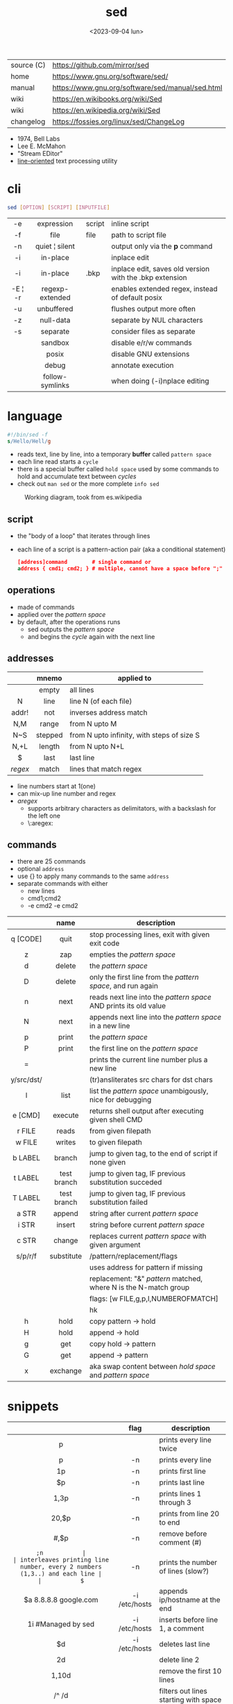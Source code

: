 #+TITLE: sed
#+DATE: <2023-09-04 lun>

|------------+--------------------------------------------------|
| source (C) | https://github.com/mirror/sed                    |
| home       | https://www.gnu.org/software/sed/                |
| manual     | https://www.gnu.org/software/sed/manual/sed.html |
| wiki       | https://en.wikibooks.org/wiki/Sed                |
| wiki       | https://en.wikipedia.org/wiki/Sed                |
| changelog  | https://fossies.org/linux/sed/ChangeLog          |
|------------+--------------------------------------------------|

- 1974, Bell Labs
- Lee E. McMahon
- "Stream EDitor"
- _line-oriented_ text processing utility

* cli

#+begin_src sh
  sed [OPTION] [SCRIPT] [INPUTFILE]
#+end_src

|---------+-----------------+--------+---------------------------------------------------------|
|   <c>   |       <c>       |        |                                                         |
|   -e    |   expression    | script | inline script                                           |
|   -f    |      file       | file   | path to script file                                     |
|   -n    | quiet ¦ silent  |        | output only via the *p* command                         |
|   -i    |    in-place     |        | inplace edit                                            |
|   -i    |    in-place     | .bkp   | inplace edit, saves old version with the .bkp extension |
| -E ¦ -r | regexp-extended |        | enables extended regex, instead of default posix        |
|   -u    |   unbuffered    |        | flushes output more often                               |
|   -z    |    null-data    |        | separate by NUL characters                              |
|   -s    |    separate     |        | consider files as separate                              |
|         |     sandbox     |        | disable e/r/w commands                                  |
|         |      posix      |        | disable GNU extensions                                  |
|         |      debug      |        | annotate execution                                      |
|         | follow-symlinks |        | when doing (-i)nplace editing                           |
|---------+-----------------+--------+---------------------------------------------------------|

* language

#+begin_src sed
  #!/bin/sed -f
  s/Hello/Hell/g
#+end_src

- reads text, line by line, into a temporary *buffer* called =pattern space=
- each line read starts a =cycle=
- there is a special buffer called =hold space= used by some commands to hold and accumulate text between /cycles/
- check out ~man sed~ or the more complete ~info sed~

#+ATTR_HTML: :width 480
#+ATTR_ORG: :width 600
#+CAPTION: Working diagram, took from es.wikipedia
[[./diagram.jpg]]

** script

- the "body of a loop" that iterates through lines
- each line of a script is a pattern-action pair (aka a conditional statement)
  #+begin_src sed
    [address]command        # single command or
    address { cmd1; cmd2; } # multiple, cannot have a space before ";"
  #+end_src

** operations

- made of commands
- applied over the /pattern space/
- by default, after the operations runs
  - sed outputs the /pattern space/
  - and begins the /cycle/ again with the next line

** addresses

|---------+---------+--------------------------------------------|
|   <c>   |   <c>   |                                            |
|         |  mnemo  | applied to                                 |
|---------+---------+--------------------------------------------|
|         |  empty  | all lines                                  |
|    N    |  line   | line N (of each file)                      |
|  addr!  |   not   | inverses address match                     |
|   N,M   |  range  | from N upto M                              |
|   N~S   | stepped | from N upto infinity, with steps of size S |
|  N,+L   | length  | from N upto N+L                            |
|---------+---------+--------------------------------------------|
|    $    |  last   | last line                                  |
| /regex/ |  match  | lines that match regex                     |
|---------+---------+--------------------------------------------|
- line numbers start at 1(one)
- can mix-up line number and regex
- /aregex/
  - supports arbitrary characters as delimitators, with a backslash for the left one
  - \:aregex:

** commands
- there are 25 commands
- optional =address=
- use {} to apply many commands to the same =address=
- separate commands with either
  * new lines
  * cmd1;cmd2
  * -e cmd2 -e cmd2

|------------+-------------+---------------------------------------------------------------------|
|    <c>     |     <c>     |                                                                     |
|            |    name     | description                                                         |
|------------+-------------+---------------------------------------------------------------------|
|  q [CODE]  |    quit     | stop processing lines, exit with given exit code                    |
|     z      |     zap     | empties the /pattern space/                                         |
|     d      |   delete    | the /pattern space/                                                 |
|     D      |   delete    | only the first line from the /pattern space/, and run again         |
|     n      |    next     | reads   next line into the /pattern space/ AND prints its old value |
|     N      |    next     | appends next line into the /pattern space/ in a new line            |
|     p      |    print    | the /pattern space/                                                 |
|     P      |    print    | the first line on the /pattern space/                               |
|     =      |             | prints the current line number plus a new line                      |
| y/src/dst/ |             | (tr)ansliterates src chars for dst chars                            |
|     l      |    list     | list the /pattern space/ unambigously, nice for debugging           |
|  e [CMD]   |   execute   | returns shell output after executing given shell CMD                |
|------------+-------------+---------------------------------------------------------------------|
|   r FILE   |    reads    | from given filepath                                                 |
|   w FILE   |   writes    | to   given filepath                                                 |
|------------+-------------+---------------------------------------------------------------------|
|  b LABEL   |   branch    | jump to given tag, to the end of script if none given               |
|  t LABEL   | test branch | jump to given tag, IF previous substitution succeded                |
|  T LABEL   | test branch | jump to given tag, IF previous substitution failed                  |
|------------+-------------+---------------------------------------------------------------------|
|   a STR    |   append    | string after current /pattern space/                                |
|   i STR    |   insert    | string before current /pattern space/                               |
|   c STR    |   change    | replaces current /pattern space/ with given argument                |
|------------+-------------+---------------------------------------------------------------------|
|  s/p/r/f   | substitute  | /pattern/replacement/flags                                          |
|            |             | uses address for pattern if missing                                 |
|            |             | replacement: "&" /pattern/ matched, \N where N is the N-match group |
|            |             | flags: [w FILE,g,p,I,NUMBEROFMATCH]                                 |
|            |             | hk                                                                  |
|------------+-------------+---------------------------------------------------------------------|
|     h      |    hold     | copy     pattern -> hold                                            |
|     H      |    hold     | append \npattern -> hold                                            |
|     g      |     get     | copy        hold -> pattern                                         |
|     G      |     get     | append    \nhold -> pattern                                         |
|     x      |  exchange   | aka swap content between /hold space/ and /pattern space/           |
|------------+-------------+---------------------------------------------------------------------|

* snippets
|------------------------+---------------+-------------------------------------------------------------------------|
|          <c>           |      <c>      |                                                                         |
|                        |     flag      | description                                                             |
|------------------------+---------------+-------------------------------------------------------------------------|
|           p            |               | prints every line twice                                                 |
|           p            |      -n       | prints every line                                                       |
|           1p           |      -n       | prints first line                                                       |
|           $p           |      -n       | prints last line                                                        |
|          1,3p          |      -n       | prints lines 1 through 3                                                |
|         20,$p          |      -n       | prints from line 20 to end                                              |
|         /#/,$p         |      -n       | remove before comment (#)                                               |
|------------------------+---------------+-------------------------------------------------------------------------|
|          =;n           |               | interleaves printing line number, every 2 numbers (1,3..) and each line |
|           $=           |      -n       | prints the number of lines (slow?)                                      |
|------------------------+---------------+-------------------------------------------------------------------------|
| $a 8.8.8.8 google.com  | -i /etc/hosts | appends ip/hostname at the end                                          |
|   1i #Managed by sed   | -i /etc/hosts | inserts before line 1, a comment                                        |
|           $d           | -i /etc/hosts | deletes last line                                                       |
|------------------------+---------------+-------------------------------------------------------------------------|
|           2d           |               | delete line 2                                                           |
|         1,10d          |               | remove the first 10 lines                                               |
|         /^ /d          |               | filters out lines starting with space                                   |
|        /^ *$/d         |               | filters out lines containing only spaces                                |
|         50,$d          |               | deletes from line 50 to the end                                         |
|       /needle/d        |               | deletes lines containing "needle"                                       |
|        1,/^$/d         |               | deletes from 1st line to the first blank line                           |
|       /^(#¦$)/d        |      -E       | remove comments and empty lines                                         |
|      /^#/d;/^$/d       |               | remove comments and empty lines                                         |
|      /^\s*(#¦$)/d      |      -E       | remove comments, indentend comments, and empty lines                    |
|------------------------+---------------+-------------------------------------------------------------------------|
|   /---/!s/--/\\(em/g   |               | on all lines that do not have 3(-), replace 2(-)                        |
|------------------------+---------------+-------------------------------------------------------------------------|
|     s/.*/Hello/;q      |               | reads 1st line of input and prints "Hello"                              |
|      s/needle//g       |               | deletes "needle" from lines                                             |
|         s/.$//         |               | dos2unix, aka CRLF to LF                                                |
|    /ant/s/needle//g    |               | delete needle on lines containing "ant"                                 |
|------------------------+---------------+-------------------------------------------------------------------------|
|      1,/^.//./!d       |               | [[https://github.com/CGAL/cgal/blob/master/HalfedgeDS/doc/HalfedgeDS/unline][delete all leading empty lines]]                                          |
| :x;/./!{N;s/^\n$//;tx} |               | on an empty line, remove all empty, but one                             |
|------------------------+---------------+-------------------------------------------------------------------------|

** remove the last 15 lines of a file

https://x.com/cavearr/status/1732554175156834687
https://stackoverflow.com/questions/13380607/how-to-use-sed-to-remove-the-last-n-lines-of-a-file/13380679
#+begin_src sh
  $ sox -r 22100 -t u16 -c 1 icerok.raw -n stat -freq 2>&1 |
      sed -n -e :a -e '1,15!{P;N;D;};N;ba' |
      gnuplot -p -e 'set logscale x; plot "-" with l'
#+end_src

* gotchas

- does NOT follow symlinks for inplace edit by default, unless ~--follow-symlinks~

* codebases

#+ATTR_HTML: :width 480
#+CAPTION: Lee E. McMahon in 1966 at Bell Labs
[[./mcmahon.jpg]]

|-------------+---------------------------------------------------------------------|
|     <c>     |                                                                     |
| subs search | https://github.com/linguisticmind/search-in-subs                    |
|  bach song  | https://github.com/laserbat/bach.sed                                |
|             | https://clyp.it/dqgahq1x                                            |
|   irc bot   | https://github.com/olsner/smilebot/                                 |
|   scripts   | https://sed.sourceforge.io/#scripts                                 |
|             | https://sed.sourceforge.io/grabbag/scripts/                         |
|             | https://rosettacode.org/wiki/Category:Sed                           |
|             | https://literateprograms.org/category_programming_language_sed.html |
|  debugger   | https://github.com/SoptikHa2/desed                                  |
|             | https://github.com/aureliojargas/sedsed                             |
|    game     | https://github.com/chebykinn/sedmario                               |
|             | https://github.com/uuner/sedtris                                    |
|             | https://github.com/moldabekov/chess-sed                             |
|             | https://github.com/izabera/cube.sed/                                |
|   python    | https://github.com/GillesArcas/PythonSed                            |
|    lisp     | https://github.com/mb64/sel                                         |
|-------------+---------------------------------------------------------------------|
